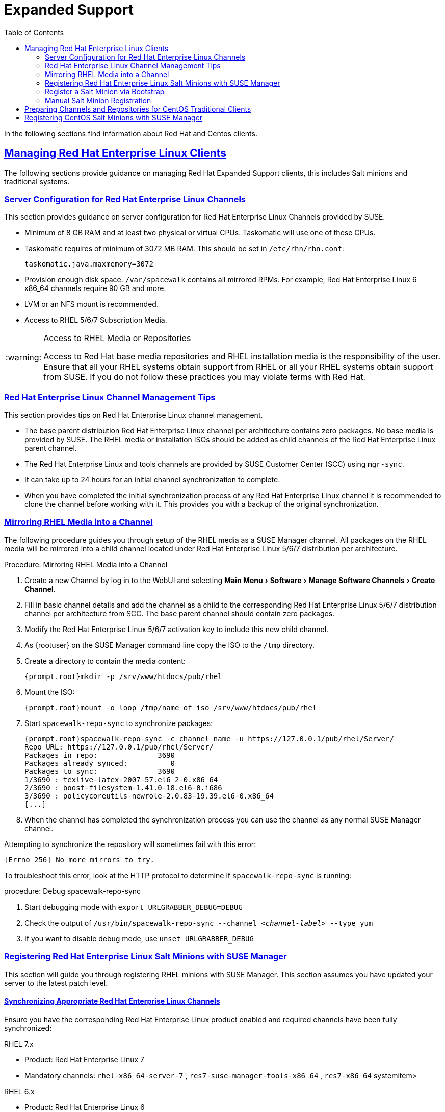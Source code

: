 [[bp.expanded-support]]
= Expanded Support
ifdef::env-github,backend-html5,backend-docbook5[]
//Admonitions
:tip-caption: :bulb:
:note-caption: :information_source:
:important-caption: :heavy_exclamation_mark:
:caution-caption: :fire:
:warning-caption: :warning:
:linkattrs:
// SUSE ENTITIES FOR GITHUB
// System Architecture
:zseries: z Systems
:ppc: POWER
:ppc64le: ppc64le
:ipf : Itanium
:x86: x86
:x86_64: x86_64
// Rhel Entities
:rhel: Red Hat Enterprise Linux
:rhnminrelease6: Red Hat Enterprise Linux Server 6
:rhnminrelease7: Red Hat Enterprise Linux Server 7
// SUSE Manager Entities
:susemgr: SUSE Manager
:susemgrproxy: SUSE Manager Proxy
:productnumber: 3.2
:saltversion: 2018.3.0
:webui: WebUI
// SUSE Product Entities
:sles-version: 12
:sp-version: SP3
:jeos: JeOS
:scc: SUSE Customer Center
:sls: SUSE Linux Enterprise Server
:sle: SUSE Linux Enterprise
:slsa: SLES
:suse: SUSE
:ay: AutoYaST
endif::[]
// Asciidoctor Front Matter
:doctype: book
:sectlinks:
:toc: left
:icons: font
:experimental:
:sourcedir: .
:imagesdir: images


In the following sections find information about Red Hat and Centos clients.

[[bp.expanded-support.resclients]]
== Managing {rhel} Clients


The following sections provide guidance on managing Red Hat Expanded Support clients, this includes Salt minions and traditional systems.

[[bp.expanded-support.resclients.server]]
=== Server Configuration for {rhel} Channels


This section provides guidance on server configuration for {rhel} Channels provided by {suse}.

* Minimum of 8 GB RAM and at least two physical or virtual CPUs. Taskomatic will use one of these CPUs.
* Taskomatic requires of minimum of 3072 MB RAM. This should be set in [path]``/etc/rhn/rhn.conf``:
+

----
taskomatic.java.maxmemory=3072
----
* Provision enough disk space. [path]``/var/spacewalk`` contains all mirrored RPMs. For example, {rhel} 6 x86_64 channels require 90 GB and more.
* LVM or an NFS mount is recommended.
* Access to RHEL 5/6/7 Subscription Media.


.Access to RHEL Media or Repositories
[WARNING]
====
Access to Red Hat base media repositories and RHEL installation media is the responsibility of the user.
Ensure that all your RHEL systems obtain support from RHEL or all your RHEL systems obtain support from {suse}.
If you do not follow these practices you may violate terms with Red Hat.
====

[[bp.expanded-support.resclients.tips]]
=== {rhel} Channel Management Tips


This section provides tips on {rhel} channel management.

* The base parent distribution {rhel} channel per architecture contains zero packages. No base media is provided by {suse}. The RHEL media or installation ISOs should be added as child channels of the {rhel} parent channel.
* The {rhel} and tools channels are provided by SUSE Customer Center (SCC) using [command]``mgr-sync``.
* It can take up to 24 hours for an initial channel synchronization to complete.
* When you have completed the initial synchronization process of any {rhel} channel it is recommended to clone the channel before working with it. This provides you with a backup of the original synchronization.


=== Mirroring RHEL Media into a Channel


The following procedure guides you through setup of the RHEL media as a {susemgr} channel.
All packages on the RHEL media will be mirrored into a child channel located under {rhel} 5/6/7 distribution per architecture.

.Procedure: Mirroring RHEL Media into a Channel
. Create a new Channel by log in to the {webui} and selecting menu:Main Menu[Software > Manage Software Channels > Create Channel].
. Fill in basic channel details and add the channel as a child to the corresponding {rhel} 5/6/7 distribution channel per architecture from SCC. The base parent channel should contain zero packages.
. Modify the {rhel} 5/6/7 activation key to include this new child channel.
. As {rootuser} on the {susemgr} command line copy the ISO to the [path]``/tmp`` directory.
. Create a directory to contain the media content:
+

----
{prompt.root}mkdir -p /srv/www/htdocs/pub/rhel
----
. Mount the ISO:
+

----
{prompt.root}mount -o loop /tmp/name_of_iso /srv/www/htdocs/pub/rhel
----
. Start [command]``spacewalk-repo-sync`` to synchronize packages:
+

----
{prompt.root}spacewalk-repo-sync -c channel_name -u https://127.0.0.1/pub/rhel/Server/
Repo URL: https://127.0.0.1/pub/rhel/Server/
Packages in repo:              3690
Packages already synced:          0
Packages to sync:              3690
1/3690 : texlive-latex-2007-57.el6_2-0.x86_64
2/3690 : boost-filesystem-1.41.0-18.el6-0.i686
3/3690 : policycoreutils-newrole-2.0.83-19.39.el6-0.x86_64
[...]
----
. When the channel has completed the synchronization process you can use the channel as any normal {susemgr} channel.


Attempting to synchronize the repository will sometimes fail with this error:

----
[Errno 256] No more mirrors to try.
----

To troubleshoot this error, look at the HTTP protocol to determine if [command]``spacewalk-repo-sync`` is running:

.procedure: Debug spacewalk-repo-sync
. Start debugging mode with [command]``export URLGRABBER_DEBUG=DEBUG``
. Check the output of [command]``/usr/bin/spacewalk-repo-sync --channel _<channel-label>_ --type yum``
. If you want to disable debug mode, use [command]``unset URLGRABBER_DEBUG``



=== Registering {rhel} Salt Minions with {susemgr}


This section will guide you through registering RHEL minions with {susemgr}.
This section assumes you have updated your server to the latest patch level.

==== Synchronizing Appropriate {rhel} Channels


Ensure you have the corresponding {rhel} product enabled and required channels have been fully synchronized:

.RHEL 7.x
* Product: {rhel} 7
* Mandatory channels: [systemitem]``rhel-x86_64-server-7`` , [systemitem]``res7-suse-manager-tools-x86_64`` , [systemitem]``res7-x86_64`` systemitem>


.RHEL 6.x
* Product: {rhel} 6
* Mandatory channels: [systemitem]``rhel-x86_64-server-6`` , [systemitem]``res6-suse-manager-tools-x86_64`` , [systemitem]``res6-x86_64``


.Checking Synchronization Progress
[TIP]
====
To check if a channel has finished synchronizing you can do one of the following:

* From the {webui} browse to menu:Main Menu[Admin > Setup Wizard] and select the [guimenu]``SUSE Products`` tab. Here you will find a percent completion bar for each product.
* Alternatively, you may check the synchronization log file located under [path]``/var/log/rhn/reposync/channel-label.log`` using cat or the tailf command. Keep in mind that base channels can contain multiple child channels. Each of these child channels will generate its own log during the synchronization progress. Do not assume a channel has finished synchronizing until you have checked all relevant log files including base and child channels.

====


Create an activation key associated with the {rhel} channel.

==== Creating a Bootstrap Repository


The following procedure demonstrate creating a bootstrap repository for RHEL:


. On the server command line as root, create a bootstrap repo for RHEL with the following command:
+

----
mgr-create-bootstrap-repo RHEL_activation_channel_key
----
. Rename [command]``bootstrap.sh`` to [command]``resversion-boostrap.sh``:
+

----
{prompt.root}cp bootstrap.sh res7-bootstrap.sh
----


=== Register a Salt Minion via Bootstrap


The following procedure will guide you through registering a Salt minion using the bootstrap script.

.Procedure: Registration Using the Bootstrap Script
. For your new minion download the bootstrap script from the {susemgr} server:
+

----
wget --no-check-certificate https://`server`/pub/bootstrap/res7-bootstrap.sh
----
. Add the appropriate res-gpg-pubkey-#####-#####.key to the `ORG_GPG_KEY` key parameter, comma delimited in your [command]``res7-bootstrap.sh`` script. These are located on your {susemgr} server at:
+

----
http://`server`/pub/
----
. Make the [command]``res7-bootstrap.sh`` script executable and run it. This will install necessary Salt packages from the bootstrap repository and start the Salt minion service:
+

----
{prompt.root}chmod +x res7-bootstrap.sh{prompt.root}./res7-boostrap.sh
----
. From the {webui} select menu:Main Menu[Salt > Keys] and accept the new minion's key.


.Troubleshooting Bootstrap
[IMPORTANT]
====
If bootstrapping a minion fails it is usually caused by missing packages.
These missing packages are contained on the RHEL installation media.
The RHEL installation media should be loop mounted and added as a child channel to the {rhel} channel.
See the warning in <<bp.expanded-support.resclients>> on access to RHEL Media.
====

=== Manual Salt Minion Registration


The following procedure will guide you through the registration of a Salt minion manually.


. Add the bootstrap repository:
+

----
yum-config-manager --add-repo https://`server`/pub/repositories/res/7/bootstrap
----
. Install the [package]#salt-minion# package:
+

----
{prompt.root}yum install salt-minion
----
. Edit the Salt minion configuration file to point to the {susemgr} server:
+

----
{prompt.root}mkdir /etc/salt/minion.d{prompt.root}echo "master:`server_fqdn`" > /etc/salt/minion.d/susemanager.conf
----
. Start the minion service:
+

----
{prompt.root}systemctl start salt-minion
----
. From the {webui} select the menu:Main Menu[Salt > Keys] and accept the new minion's key.


[[bp.expanded-support.centos_repos.trad]]
== Preparing Channels and Repositories for CentOS Traditional Clients


This following section provides an example procedure for configuring CentOS channels and repositories and finally registering a CentOS client with {susemgr}.
These steps will be identical for Scientific Linux and Fedora.

.Procedure: Preparing Channels and Repositories
. As {rootuser} install [package]#spacewalk-utils# on your {susemgr} server:
+

----
zypper in spacewalk-utils
----
+
.Supported Tools
IMPORTANT: The [package]#spacewalk-utils#
 package contains a collection of upstream command line tools which provide assistance with spacewalk administrative operations.
You will be using the [command]``spacewalk-common-channels`` tool.
Keep in mind {suse} only provides support for [command]``spacewalk-clone-by-date`` and [command]``spacewalk-manage-channel-lifecycle`` tools.
+

. Run the [command]``spacewalk-common-channels`` script to add the CentOS7 base, updates, and Spacewalk client channels.
+

----
{prompt.root}spacewalk-common-channels -u admin -p`secret`-a x86_64 'centos7'{prompt.root}spacewalk-common-channels -u admin -p`secret`-a x86_64 'centos7-updates'{prompt.root}spacewalk-common-channels -u admin -p`secret`-a x86_64 'spacewalk26-client-centos7'
----
+
.Required Channel References
NOTE: The [path]``/etc/rhn/spacewalk-common-channels.ini`` must contain the channel references to be added.
If a channel is not listed, check the latest version here for updates: https://github.com/spacewalkproject/spacewalk/tree/master/utils
+

. From the {webui} select menu:Main Menu[Software > Manage Software Channels > Overview]. Select the base channel you want to synchronize, in this case ``CentOS7 (x86_64)``. Select menu:Repositories[Sync]. Check the channels you want to synchronize and then click the btn:[Sync Now] button or, optionally, schedule a regular synchronization time.
. Copy all relevant GPG keys to [path]``/srv/www/htdocs/pub``. Depending on what distribution you are interested in managing these could include an EPEL key, SUSE keys, Red Hat keys, and CentOS keys. After copying these you can reference them in a comma-delimited list within your bootstrap script (see <<proc.bp.expanded-support.centos-repos.trad.bsscript>>).
** CentOS7 key files: http://mirror.centos.org/centos/RPM-GPG-KEY-CentOS-7
** EPEL key file: http://mirrors.kernel.org/fedora-epel/RPM-GPG-KEY-EPEL-7
** Spacewalk key: http://spacewalk.redhat.com/yum/RPM-GPG-KEY-spacewalk-2015
** Red Hat keys: http://www.redhat.com/contact/security-response-team/gpg-keys.html
. Install and setup a CentOS 7 client with the default installation packages.
. Ensure the client machine can resolve itself and your {susemgr} server via DNS. Validate that there is an entry in [path]``/etc/hosts`` for the real IP address of the client.
. Create an activation key (``centos7``) on the {susemgr} server that points to the correct parent/child channels, including the CentOS base repo, updates, and Spacewalk client.


Now prepare the bootstrap script.

[[proc.bp.expanded-support.centos-repos.trad.bsscript]]
.Procedure: Preparing the Bootstrap Script
. Create/edit your bootstrap script to correctly reflect the following:
+

----
# can be edited, but probably correct (unless created during initial install):

# NOTE: ACTIVATION_KEYS *must* be used to bootstrap a client machine.

ACTIVATION_KEYS=1-centos7

ORG_GPG_KEY=res.key,RPM-GPG-KEY-CentOS-7,suse-307E3D54.key,suse-9C800ACA.key,RPM-GPG-KEY-spacewalk-2015

FULLY_UPDATE_THIS_BOX=0

yum clean all
# Install the prerequisites
yum -y install yum-rhn-plugin rhn-setup
----
. Add the following lines to the bottom of your script, (just before `echo "`-bootstrap complete -`"`):
+

----
# This section is for commands to be executed after registration
mv /etc/yum.repos.d/Cent* /root/
yum clean all
chkconfig rhnsd on
chkconfig osad on
service rhnsd restart
service osad restart
----
. Continue by following normal bootstrap procedures to bootstrap the new client.


[[bp.expanded-support.centos_salt]]
== Registering CentOS Salt Minions with {susemgr}


The following procedure will guide you through registering a CentOS Minion.

.Support for CentOS Patches
[WARNING]
====
CentOS uses patches originating from CentOS is not officially supported by {suse}.
See the matrix of {susemgr} clients on the main page of the {susemgr} wiki, linked from the [ref]_Quick Links_ section: https://wiki.microfocus.com/index.php?title=SUSE_Manager
====

.Procedure: Register a CentOS 7 Minion
. Add the Open Build Service repo for Salt:
+

----
{prompt.root}yum-config-manager --add-repo http://download.opensuse.org/repositories/systemsmanagement:/saltstack:/products/RHEL_7/
----
. Import the repo key:
+

----
{prompt.root}rpm --import http://download.opensuse.org/repositories/systemsmanagement:/saltstack:/products/RHEL_7/repodata/repomd.xml.key
----
. Check if there is a different repository that contains Salt. If there is more than one repository listed disable the repository that contains Salt apart from the OBS one.
+

----
{prompt.root}yum list --showduplicates salt
----
. Install the Salt minion:
+

----
{prompt.root}yum install salt salt-minion
----
. Change the Salt configuration to point to the {susemgr} server:
+

----
{prompt.root}mkdir -p /etc/salt/minion.d{prompt.root}echo "master:`server_fqdn`" > /etc/salt/minion.d/susemanager.conf
----
. Restart the minion
+

----
{prompt.root}systemctl restart salt-minion
----
. Proceed to menu:Main Menu[Salt > Keys] from the {webui} and accept the minion's key.
